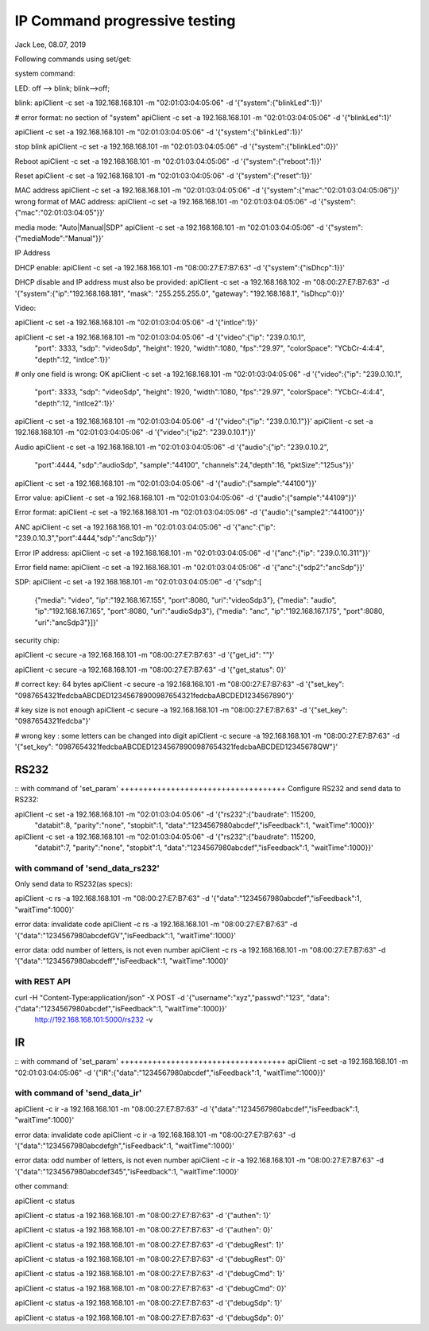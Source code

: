 IP Command progressive testing
##############################################
Jack Lee, 08.07, 2019

Following commands using set/get:

system command:

LED: off --> blink; blink-->off;

blink:
apiClient -c set -a 192.168.168.101 -m "02:01:03:04:05:06" -d  '{"system":{"blinkLed":1}}'

# error format: no section of "system"
apiClient -c set -a 192.168.168.101 -m "02:01:03:04:05:06" -d  '{"blinkLed":1}'

apiClient -c set -a 192.168.168.101 -m "02:01:03:04:05:06" -d  '{"system":{"blinkLed":1}}'

stop blink
apiClient -c set -a 192.168.168.101 -m "02:01:03:04:05:06" -d  '{"system":{"blinkLed":0}}'

Reboot
apiClient -c set -a 192.168.168.101 -m "02:01:03:04:05:06" -d  '{"system":{"reboot":1}}'

Reset
apiClient -c set -a 192.168.168.101 -m "02:01:03:04:05:06" -d  '{"system":{"reset":1}}'

MAC address
apiClient -c set -a 192.168.168.101 -m "02:01:03:04:05:06" -d  '{"system":{"mac":"02:01:03:04:05:06"}}'
wrong format of MAC address:
apiClient -c set -a 192.168.168.101 -m "02:01:03:04:05:06" -d  '{"system":{"mac":"02:01:03:04:05"}}'

media mode: "Auto|Manual|SDP"
apiClient -c set -a 192.168.168.101 -m "02:01:03:04:05:06" -d  '{"system":{"mediaMode":"Manual"}}'

IP Address

DHCP enable:
apiClient -c set -a 192.168.168.101 -m "08:00:27:E7:B7:63" -d  '{"system":{"isDhcp":1}}'

DHCP disable and IP address must also be provided:
apiClient -c set -a 192.168.168.102 -m "08:00:27:E7:B7:63" -d  '{"system":{"ip":"192.168.168.181", "mask": "255.255.255.0", "gateway": "192.168.168.1", "isDhcp":0}}'


Video:

apiClient -c set -a 192.168.168.101 -m "02:01:03:04:05:06" -d  '{"intlce":1}}'

apiClient -c set -a 192.168.168.101 -m "02:01:03:04:05:06" -d  '{"video":{"ip": "239.0.10.1", 
    "port": 3333, "sdp": "videoSdp", "height": 1920, "width":1080,
    "fps":"29.97", "colorSpace": "YCbCr-4:4:4", "depth":12, "intlce":1}}'

# only one field is wrong: OK
apiClient -c set -a 192.168.168.101 -m "02:01:03:04:05:06" -d  '{"video":{"ip": "239.0.10.1", 
    "port": 3333, "sdp": "videoSdp", "height": 1920, "width":1080,
    "fps":"29.97", "colorSpace": "YCbCr-4:4:4", "depth":12, "intlce2":1}}'

apiClient -c set -a 192.168.168.101 -m "02:01:03:04:05:06" -d  '{"video":{"ip": "239.0.10.1"}}'
apiClient -c set -a 192.168.168.101 -m "02:01:03:04:05:06" -d  '{"video":{"ip2": "239.0.10.1"}}'


Audio
apiClient -c set -a 192.168.168.101 -m "02:01:03:04:05:06" -d  '{"audio":{"ip": "239.0.10.2", 
    "port":4444, "sdp":"audioSdp", "sample":"44100", "channels":24,"depth":16, "pktSize":"125us"}}'

apiClient -c set -a 192.168.168.101 -m "02:01:03:04:05:06" -d  '{"audio":{"sample":"44100"}}'

Error value:
apiClient -c set -a 192.168.168.101 -m "02:01:03:04:05:06" -d  '{"audio":{"sample":"44109"}}'

Error format:
apiClient -c set -a 192.168.168.101 -m "02:01:03:04:05:06" -d  '{"audio":{"sample2":"44100"}}'


ANC
apiClient -c set -a 192.168.168.101 -m "02:01:03:04:05:06" -d  '{"anc":{"ip": "239.0.10.3","port":4444,"sdp":"ancSdp"}}'

Error IP address:
apiClient -c set -a 192.168.168.101 -m "02:01:03:04:05:06" -d  '{"anc":{"ip": "239.0.10.311"}}'

Error field name:
apiClient -c set -a 192.168.168.101 -m "02:01:03:04:05:06" -d  '{"anc":{"sdp2":"ancSdp"}}'


SDP:
apiClient -c set -a 192.168.168.101 -m "02:01:03:04:05:06" -d  '{"sdp":[
    {"media": "video", "ip":"192.168.167.155", "port":8080, "uri":"videoSdp3"},
    {"media": "audio", "ip":"192.168.167.165", "port":8080, "uri":"audioSdp3"},
    {"media": "anc", "ip":"192.168.167.175", "port":8080, "uri":"ancSdp3"}]}'


security chip:

apiClient -c secure -a 192.168.168.101 -m "08:00:27:E7:B7:63" -d  '{"get_id": ""}'

apiClient -c secure -a 192.168.168.101 -m "08:00:27:E7:B7:63" -d  '{"get_status": 0}'

# correct key: 64 bytes  
apiClient -c secure -a 192.168.168.101 -m "08:00:27:E7:B7:63" -d  '{"set_key": "0987654321fedcbaABCDED12345678900987654321fedcbaABCDED1234567890"}'

# key size is not enough
apiClient -c secure -a 192.168.168.101 -m "08:00:27:E7:B7:63" -d  '{"set_key": "0987654321fedcba"}'
 
# wrong key : some letters can be changed into digit
apiClient -c secure -a 192.168.168.101 -m "08:00:27:E7:B7:63" -d  '{"set_key": "0987654321fedcbaABCDED12345678900987654321fedcbaABCDED12345678QW"}'



RS232
---------------------------------

::
with command of 'set_param'
++++++++++++++++++++++++++++++++++++
Configure RS232 and send data to RS232:

apiClient -c set -a 192.168.168.101 -m "02:01:03:04:05:06" -d  '{"rs232":{"baudrate": 115200, 
    "databit":8, "parity":"none", "stopbit":1, "data":"1234567980abcdef","isFeedback":1, "waitTime":1000}}'

apiClient -c set -a 192.168.168.101 -m "02:01:03:04:05:06" -d  '{"rs232":{"baudrate": 115200, 
    "databit":7, "parity":"none", "stopbit":1, "data":"1234567980abcdef","isFeedback":1, "waitTime":1000}}'

	
with command of 'send_data_rs232'
++++++++++++++++++++++++++++++++++++
Only send data to RS232(as specs): 

apiClient -c rs -a 192.168.168.101 -m "08:00:27:E7:B7:63" -d  '{"data":"1234567980abcdef","isFeedback":1, "waitTime":1000}'

error data: invalidate code
apiClient -c rs -a 192.168.168.101 -m "08:00:27:E7:B7:63" -d  '{"data":"1234567980abcdefGV","isFeedback":1, "waitTime":1000}'

error data: odd number of letters, is not even number
apiClient -c rs -a 192.168.168.101 -m "08:00:27:E7:B7:63" -d  '{"data":"1234567980abcdeff","isFeedback":1, "waitTime":1000}'
	

with REST API
++++++++++++++++++++++++++++++++++++
curl  -H "Content-Type:application/json" -X POST -d '{"username":"xyz","passwd":"123", "data":{"data":"1234567980abcdef","isFeedback":1, "waitTime":1000}}' \
	http://192.168.168.101:5000/rs232 -v 
	

IR
---------------------------------

::
with command of 'set_param'
++++++++++++++++++++++++++++++++++++
apiClient -c set -a 192.168.168.101 -m "02:01:03:04:05:06" -d  '{"IR":{"data":"1234567980abcdef","isFeedback":1, "waitTime":1000}}'

	
with command of 'send_data_ir'
++++++++++++++++++++++++++++++++++++
apiClient -c ir -a 192.168.168.101 -m "08:00:27:E7:B7:63" -d  '{"data":"1234567980abcdef","isFeedback":1, "waitTime":1000}'

error data: invalidate code
apiClient -c ir -a 192.168.168.101 -m "08:00:27:E7:B7:63" -d  '{"data":"1234567980abcdefgh","isFeedback":1, "waitTime":1000}'

error data: odd number of letters, is not even number
apiClient -c ir -a 192.168.168.101 -m "08:00:27:E7:B7:63" -d  '{"data":"1234567980abcdef345","isFeedback":1, "waitTime":1000}'


other command:

apiClient -c status

apiClient -c status -a 192.168.168.101 -m "08:00:27:E7:B7:63" -d  '{"authen": 1}'

apiClient -c status -a 192.168.168.101 -m "08:00:27:E7:B7:63" -d  '{"authen": 0}'


apiClient -c status -a 192.168.168.101 -m "08:00:27:E7:B7:63" -d  '{"debugRest": 1}'

apiClient -c status -a 192.168.168.101 -m "08:00:27:E7:B7:63" -d  '{"debugRest": 0}'


apiClient -c status -a 192.168.168.101 -m "08:00:27:E7:B7:63" -d  '{"debugCmd": 1}'

apiClient -c status -a 192.168.168.101 -m "08:00:27:E7:B7:63" -d  '{"debugCmd": 0}'


apiClient -c status -a 192.168.168.101 -m "08:00:27:E7:B7:63" -d  '{"debugSdp": 1}'

apiClient -c status -a 192.168.168.101 -m "08:00:27:E7:B7:63" -d  '{"debugSdp": 0}'

